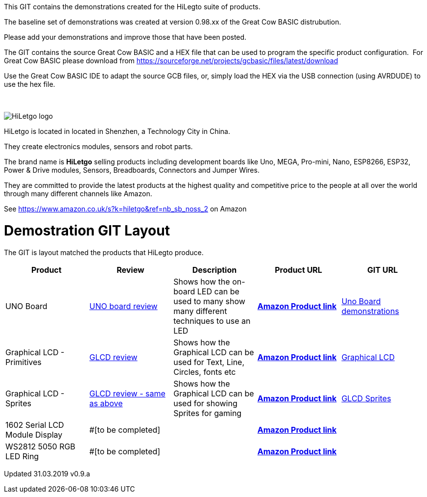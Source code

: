 This GIT contains the demonstrations created for the HiLegto suite of products.

The baseline set of demonstrations was created at version 0.98.xx of the Great Cow BASIC distrubution.

Please add your demonstrations and improve those that have been posted.

The GIT contains the source Great Cow BASIC and a HEX file that can be used to program the specific product configuration.{nbsp}{nbsp}For Great Cow BASIC please download from https://sourceforge.net/projects/gcbasic/files/latest/download


Use the Great Cow BASIC IDE to adapt the source GCB files, or, simply load the HEX via the USB connection (using AVRDUDE) to use the hex file. 
{empty} +
{empty} +
{empty} +


image::http://cdn-for-hk.img-sys.com/comdata/51404/201806/201806041612239191fa.png[HiLetgo logo]

HiLetgo is located in located in Shenzhen, a Technology City in China.

They create electronics modules, sensors and robot parts.

The brand name is *HiLetgo* selling  products including development boards like Uno, MEGA, Pro-mini, Nano, ESP8266, ESP32, Power & Drive modules, Sensors, Breadboards, Connectors and Jumper Wires.

They are committed to provide the latest products at the highest quality and competitive price to the people at all over the world through many different channels like Amazon.

See https://www.amazon.co.uk/s?k=hiletgo&ref=nb_sb_noss_2 on Amazon


# Demostration GIT Layout

The GIT is layout matched the products that HiLegto produce.


[cols="5", options="header"]
|===
|Product
|Review
|Description
|Product URL
|GIT URL

|UNO Board
|https://github.com/Anobium/HiLetgo/blob/master/code_examples/uno_board/README.adoc[UNO board review]
|Shows how the on-board LED can be used to many show many different techniques to use an LED
|https://www.amazon.co.uk/HiLetgo-ATmega328P-Development-Compatible-Straight/dp/B00VY3ZLMO/ref=sr_1_2?keywords=hiletgo+uno&qid=1554040891&s=gateway&sr=8-2[*Amazon Product link*]
|https://github.com/Anobium/HiLetgo/tree/master/code_examples/uno_board[Uno Board demonstrations]

|Graphical LCD  - Primitives
|https://github.com/Anobium/HiLetgo/blob/master/code_examples/grapicalLCD/README.adoc[GLCD review]
|Shows how the Graphical LCD can be used for Text, Line, Circles, fonts etc
|https://www.amazon.co.uk/HiLetgo%C2%AE-Display-ILI9341-240X320-Arduino/dp/B0798N3JWD/ref=sr_1_1?keywords=hiletgo+lcd&qid=1554042059&s=gateway&sr=8-1[*Amazon Product link*]
|https://github.com/Anobium/HiLetgo/tree/master/code_examples/grapicalLCD[Graphical LCD]

|Graphical LCD - Sprites
|https://github.com/Anobium/HiLetgo/blob/master/code_examples/grapicalLCD/README.adoc[GLCD review - same as above]
|Shows how the Graphical LCD can be used for showing Sprites for gaming
|https://www.amazon.co.uk/HiLetgo%C2%AE-Display-ILI9341-240X320-Arduino/dp/B0798N3JWD/ref=sr_1_1?keywords=hiletgo+lcd&qid=1554042059&s=gateway&sr=8-1[*Amazon Product link*]
|https://github.com/Anobium/HiLetgo/tree/master/code_examples/grapicalsprites[GLCD Sprites]

|1602 Serial LCD Module Display
|#[to be completed]
|
|https://www.amazon.co.uk/HiLetgo%C2%AE-Display-Backlight-Controller-Character/dp/B00HJ6AFW6/ref=sr_1_4?keywords=hiletgo+lcd&qid=1554045371&s=gateway&sr=8-4[*Amazon Product link*]
|

|WS2812 5050 RGB LED Ring
|#[to be completed]
|
|https://www.amazon.co.uk/HiLetgo%C2%AE-WS2812-Integrated-Driver-Arduino/dp/B07B46JZDB/ref=sr_1_3?keywords=hiletgo+led&qid=1554045508&s=gateway&sr=8-3[*Amazon Product link*]
|

|===


Updated 31.03.2019 v0.9.a
